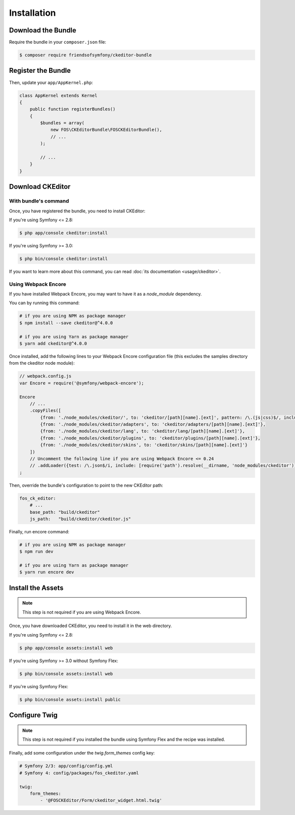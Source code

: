 Installation
============

Download the Bundle
-------------------

Require the bundle in your ``composer.json`` file:

.. code-block:: bash

    $ composer require friendsofsymfony/ckeditor-bundle

Register the Bundle
-------------------

Then, update your ``app/AppKernel.php``:

.. code-block:: php

    class AppKernel extends Kernel
    {
        public function registerBundles()
        {
            $bundles = array(
                new FOS\CKEditorBundle\FOSCKEditorBundle(),
                // ...
            );

            // ...
        }
    }

Download CKEditor
-----------------
With bundle's command
~~~~~~~~~~~~~~~~~~~~~

Once, you have registered the bundle, you need to install CKEditor:

If you're using Symfony <= 2.8:

.. code-block:: bash

    $ php app/console ckeditor:install

If you're using Symfony >= 3.0:

.. code-block:: bash

    $ php bin/console ckeditor:install

If you want to learn more about this command, you can read :doc:`its documentation <usage/ckeditor>`.

Using Webpack Encore
~~~~~~~~~~~~~~~~~~~~

If you have installed Webpack Encore, you may want to have it as a `node_module` dependency. 

You can by running this command:

.. code-block:: bash

    # if you are using NPM as package manager
    $ npm install --save ckeditor@^4.0.0
    
    # if you are using Yarn as package manager
    $ yarn add ckeditor@^4.0.0

Once installed, add the following lines to your Webpack Encore configuration file (this excludes the samples directory from the ckeditor node module):

.. code-block:: javascript

    // webpack.config.js
    var Encore = require('@symfony/webpack-encore');

    Encore
        // ...
        .copyFiles([
            {from: './node_modules/ckeditor/', to: 'ckeditor/[path][name].[ext]', pattern: /\.(js|css)$/, includeSubdirectories: false},
            {from: './node_modules/ckeditor/adapters', to: 'ckeditor/adapters/[path][name].[ext]'},
            {from: './node_modules/ckeditor/lang', to: 'ckeditor/lang/[path][name].[ext]'},
            {from: './node_modules/ckeditor/plugins', to: 'ckeditor/plugins/[path][name].[ext]'},
            {from: './node_modules/ckeditor/skins', to: 'ckeditor/skins/[path][name].[ext]'}
        ])
        // Uncomment the following line if you are using Webpack Encore <= 0.24
        // .addLoader({test: /\.json$/i, include: [require('path').resolve(__dirname, 'node_modules/ckeditor')], loader: 'raw-loader', type: 'javascript/auto'})
    ;

Then, override the bundle's configuration to point to the new CKEditor path:

.. code-block:: yaml

    fos_ck_editor:
        # ...
        base_path: "build/ckeditor"
        js_path:   "build/ckeditor/ckeditor.js"

Finally, run encore command:

.. code-block:: bash

    # if you are using NPM as package manager
    $ npm run dev
    
    # if you are using Yarn as package manager
    $ yarn run encore dev


Install the Assets
------------------

.. note::

    This step is not required if you are using Webpack Encore.

Once, you have downloaded CKEditor, you need to install it in the web
directory.

If you're using Symfony <= 2.8:

.. code-block:: bash

    $ php app/console assets:install web

If you're using Symfony >= 3.0 without Symfony Flex:

.. code-block:: bash

    $ php bin/console assets:install web

If you're using Symfony Flex:

.. code-block:: bash

    $ php bin/console assets:install public

Configure Twig
--------------

.. note::

    This step is not required if you installed the bundle using Symfony Flex and the recipe was installed.

Finally, add some configuration under the `twig.form_themes` config key:

.. code-block:: yaml

    # Symfony 2/3: app/config/config.yml
    # Symfony 4: config/packages/fos_ckeditor.yaml

    twig:
        form_themes:
            - '@FOSCKEditor/Form/ckeditor_widget.html.twig'
